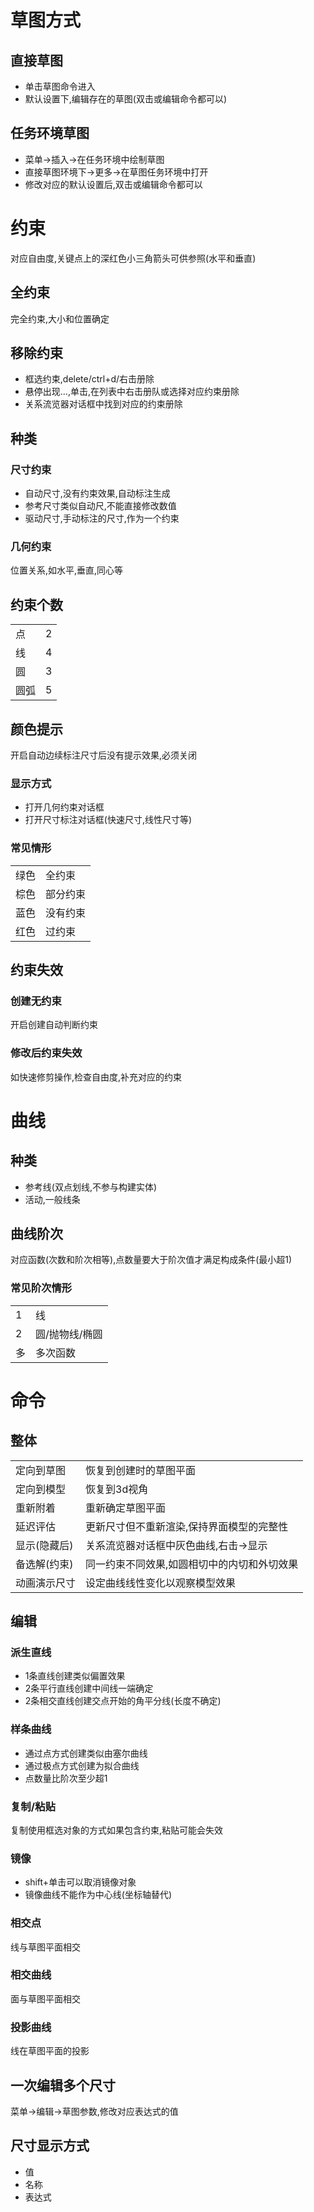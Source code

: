 * 草图方式
** 直接草图
   - 单击草图命令进入
   - 默认设置下,编辑存在的草图(双击或编辑命令都可以)
** 任务环境草图
   - 菜单->插入->在任务环境中绘制草图
   - 直接草图环境下->更多->在草图任务环境中打开
   - 修改对应的默认设置后,双击或编辑命令都可以
* 约束
  对应自由度,关键点上的深红色小三角箭头可供参照(水平和垂直)
**  全约束
   完全约束,大小和位置确定
** 移除约束    
   - 框选约束,delete/ctrl+d/右击册除
   - 悬停出现...,单击,在列表中右击册队或选择对应约束册除
   - 关系流览器对话框中找到对应的约束册除
** 种类
*** 尺寸约束
    - 自动尺寸,没有约束效果,自动标注生成
    - 参考尺寸类似自动尺,不能直接修改数值
    - 驱动尺寸,手动标注的尺寸,作为一个约束
*** 几何约束
    位置关系,如水平,垂直,同心等
** 约束个数
   |------+---|
   | 点   | 2 |
   | 线   | 4 |
   | 圆   | 3 |
   | 圆弧 | 5 |
   |------+---|
** 颜色提示
   开启自动边续标注尺寸后没有提示效果,必须关闭
*** 显示方式    
    - 打开几何约束对话框
    - 打开尺寸标注对话框(快速尺寸,线性尺寸等)
*** 常见情形
    |------+----------|
    | 绿色 | 全约束   |
    | 棕色 | 部分约束 |
    | 蓝色 | 没有约束 |
    | 红色 | 过约束   |
    |------+----------|
** 约束失效
*** 创建无约束
    开启创建自动判断约束
*** 修改后约束失效
    如快速修剪操作,检查自由度,补充对应的约束
* 曲线
** 种类
   - 参考线(双点划线,不参与构建实体)
   - 活动,一般线条
** 曲线阶次
   对应函数(次数和阶次相等),点数量要大于阶次值才满足构成条件(最小超1)
*** 常见阶次情形
    |----+----------------|
    |  1 | 线             |
    |  2 | 圆/抛物线/椭圆 |
    | 多 | 多次函数       |
    |----+----------------|
* 命令
** 整体
   |--------------+---------------------------------------------|
   | 定向到草图   | 恢复到创建时的草图平面                      |
   | 定向到模型   | 恢复到3d视角                                |
   | 重新附着     | 重新确定草图平面                            |
   | 延迟评估     | 更新尺寸但不重新渲染,保持界面模型的完整性   |
   | 显示(隐藏后) | 关系流览器对话框中灰色曲线,右击->显示       |
   | 备选解(约束) | 同一约束不同效果,如圆相切中的内切和外切效果 |
   | 动画演示尺寸 | 设定曲线线性变化以观察模型效果              |
   |--------------+---------------------------------------------|
** 编辑
*** 派生直线
    - 1条直线创建类似偏置效果
    - 2条平行直线创建中间线一端确定
    - 2条相交直线创建交点开始的角平分线(长度不确定)
*** 样条曲线
    - 通过点方式创建类似由塞尔曲线
    - 通过极点方式创建为拟合曲线
    - 点数量比阶次至少超1
*** 复制/粘贴
    复制使用框选对象的方式如果包含约束,粘贴可能会失效
*** 镜像
    - shift+单击可以取消镜像对象
    - 镜像曲线不能作为中心线(坐标轴替代)
*** 相交点
    线与草图平面相交
*** 相交曲线
    面与草图平面相交
*** 投影曲线
    线在草图平面的投影
** 一次编辑多个尺寸
   菜单->编辑->草图参数,修改对应表达式的值
** 尺寸显示方式
   - 值
   - 名称
   - 表达式

